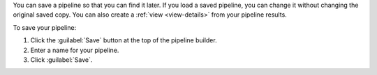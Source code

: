 You can save a pipeline so that you can find it later. If you
load a saved pipeline, you can change it without
changing the original saved copy. You can also create a :ref:`view
<view-details>` from your pipeline results.

To save your pipeline:

1. Click the :guilabel:`Save` button at the top of the pipeline
   builder.

#. Enter a name for your pipeline.

#. Click :guilabel:`Save`.